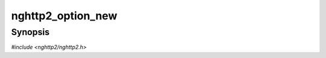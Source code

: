 
nghttp2_option_new
==================

Synopsis
--------

*#include <nghttp2/nghttp2.h>*

.. function:: int nghttp2_option_new(nghttp2_option **option_ptr)

    
    Initializes *\*option_ptr* with default values.
    
    When the application finished using this object, it can use
    `nghttp2_option_del()` to free its memory.
    
    This function returns 0 if it succeeds, or one of the following
    negative error codes:
    
    :macro:`NGHTTP2_ERR_NOMEM`
        Out of memory.
